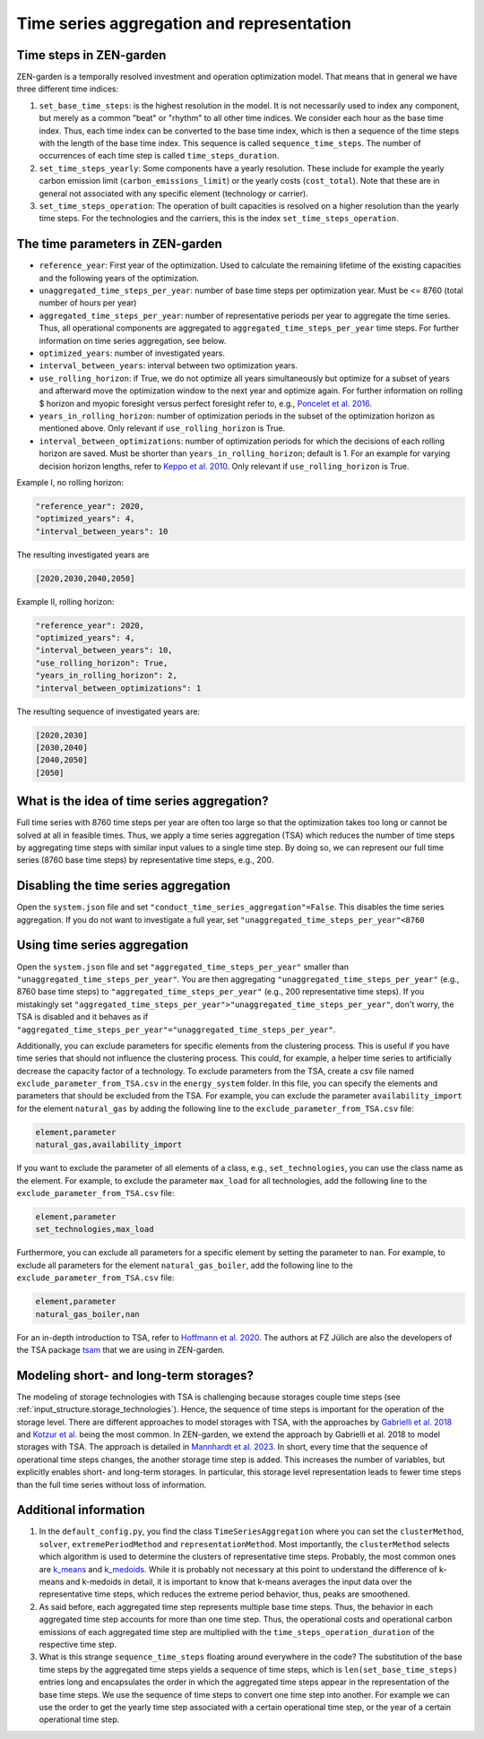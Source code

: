 .. _tsa.tsa:

Time series aggregation and representation
==========================================


Time steps in ZEN-garden
------------------------

ZEN-garden is a temporally resolved investment and operation optimization model. 
That means that in general we have three different time indices:

1. ``set_base_time_steps``: is the highest resolution in the model. It is not 
   necessarily used to index any component, but merely as a common "beat" or 
   "rhythm" to all other time indices. We consider each hour as the base time 
   index. Thus, each time index can be converted to the base time index, which 
   is then a sequence of the time steps with the length of the base time index. 
   This sequence is called ``sequence_time_steps``. The number of occurrences of 
   each time step is called ``time_steps_duration``.
2. ``set_time_steps_yearly``: Some components have a yearly resolution. These 
   include for example the yearly carbon emission limit 
   (``carbon_emissions_limit``) or the yearly costs (``cost_total``). Note that 
   these are in general not associated with any specific element (technology or 
   carrier).
3. ``set_time_steps_operation``: The operation of built capacities is resolved 
   on a higher resolution than the yearly time steps. For the technologies and 
   the carriers, this is the index ``set_time_steps_operation``.


.. _tsa.time_parameters:

The time parameters in ZEN-garden
---------------------------------

* ``reference_year``: First year of the optimization. Used to calculate the 
  remaining lifetime of the existing capacities and the following years of the 
  optimization.
* ``unaggregated_time_steps_per_year``: number of base time steps per 
  optimization year. Must be <= 8760 (total number of hours per year)
* ``aggregated_time_steps_per_year``: number of representative periods per year 
  to aggregate the time series. Thus, all operational components are aggregated 
  to ``aggregated_time_steps_per_year`` time steps. For further information on 
  time series aggregation, see below.
* ``optimized_years``: number of investigated years.
* ``interval_between_years``: interval between two optimization years.
* ``use_rolling_horizon``: if True, we do not optimize all years simultaneously 
  but optimize for a subset of years and afterward move the optimization window 
  to the next year and optimize again. For further information on rolling $
  horizon and myopic foresight versus perfect foresight refer to, e.g., 
  `Poncelet et al. 2016 <https://www.sciencedirect.com/science/article/abs/pii/S0306261915013276>`_.
* ``years_in_rolling_horizon``: number of optimization periods in the subset of 
  the optimization horizon as mentioned above. Only relevant if 
  ``use_rolling_horizon`` is True.
* ``interval_between_optimizations``: number of optimization periods for which 
  the decisions of each rolling horizon are saved. Must be shorter than 
  ``years_in_rolling_horizon``; default is 1. For an example for varying 
  decision horizon lengths, refer to `Keppo et al. 2010 
  <https://www.sciencedirect.com/science/article/abs/pii/S0360544210000216>`_. 
  Only relevant if ``use_rolling_horizon`` is True.

Example I, no rolling horizon:

.. code-block::

    "reference_year": 2020,
    "optimized_years": 4,
    "interval_between_years": 10

The resulting investigated years are

.. code-block::

    [2020,2030,2040,2050]

Example II, rolling horizon:

.. code-block::

    "reference_year": 2020,
    "optimized_years": 4,
    "interval_between_years": 10,
    "use_rolling_horizon": True,
    "years_in_rolling_horizon": 2,
    "interval_between_optimizations": 1

The resulting sequence of investigated years are:

.. code-block::

    [2020,2030]
    [2030,2040]
    [2040,2050]
    [2050]


What is the idea of time series aggregation?
---------------------------------------------------

Full time series with 8760 time steps per year are often too large so that the 
optimization takes too long or cannot be solved at all in feasible times.
Thus, we apply a time series aggregation (TSA) which reduces the number of time 
steps by aggregating time steps with similar input values to a single time step.
By doing so, we can represent our full time series (8760 base time steps) by 
representative time steps, e.g., 200.


Disabling the time series aggregation
-------------------------------------------------------------------------------------------

Open the ``system.json`` file and set ``"conduct_time_series_aggregation"=False``. 
This disables the time series aggregation. If you do not want to investigate a 
full year, set ``"unaggregated_time_steps_per_year"<8760``


.. _tsa.using_the_tsa:

Using time series aggregation
-------------------------------------------------------

Open the ``system.json`` file and set ``"aggregated_time_steps_per_year"`` 
smaller than ``"unaggregated_time_steps_per_year"``. You are then aggregating 
``"unaggregated_time_steps_per_year"`` (e.g., 8760 base time steps) to 
``"aggregated_time_steps_per_year"`` (e.g., 200 representative time steps). If
you mistakingly set 
``"aggregated_time_steps_per_year">"unaggregated_time_steps_per_year"``, 
don't worry, the TSA is disabled and it behaves as if 
``"aggregated_time_steps_per_year"="unaggregated_time_steps_per_year"``.

Additionally, you can exclude parameters for specific elements from the 
clustering process. This is useful if you have time series that should not 
influence the clustering process. This could, for example, a helper time series 
to artificially decrease the capacity factor of a technology. To exclude 
parameters from the TSA, create a csv file named 
``exclude_parameter_from_TSA.csv`` in the ``energy_system`` folder. In this 
file, you can specify the elements and parameters that should be excluded from 
the TSA. For example, you can exclude the parameter ``availability_import`` for 
the element ``natural_gas`` by adding the following line to the 
``exclude_parameter_from_TSA.csv`` file:

.. code-block::

    element,parameter
    natural_gas,availability_import

If you want to exclude the parameter of all elements of a class, e.g., 
``set_technologies``, you can use the class name as the element. For example, to 
exclude the parameter ``max_load`` for all technologies, add the following line 
to the ``exclude_parameter_from_TSA.csv`` file:

.. code-block::

    element,parameter
    set_technologies,max_load

Furthermore, you can exclude all parameters for a specific element by setting 
the parameter to ``nan``. For example, to exclude all parameters for the element 
``natural_gas_boiler``, add the following line to the 
``exclude_parameter_from_TSA.csv`` file:

.. code-block::

    element,parameter
    natural_gas_boiler,nan

For an in-depth introduction to TSA, refer to `Hoffmann et al. 2020 
<https://www.mdpi.com/1996-1073/13/3/641>`_. The authors at FZ Jülich are also 
the developers of the TSA package `tsam 
<https://tsam.readthedocs.io/en/latest/>`_ that we are using in ZEN-garden.


Modeling short- and long-term storages?
--------------------------------------------------

The modeling of storage technologies with TSA is challenging because storages 
couple time steps (see :ref:`input_structure.storage_technologies`). Hence, the sequence of 
time steps is important for the operation of the storage level. There are 
different approaches to model storages with TSA, with the approaches by 
`Gabrielli et al. 2018 <https://www.sciencedirect.com/science/article/pii/S0306261917310139>`_ 
and `Kotzur et al. <https://www.sciencedirect.com/science/article/pii/S0306261918300242>`_ 
being the most common. In ZEN-garden, we extend the approach by Gabrielli et al. 
2018 to model storages with TSA. The approach is detailed in `Mannhardt et al. 
2023 <https://www.sciencedirect.com/science/article/pii/S2589004223008271>`_. In 
short, every time that the sequence of operational time steps changes, the 
another storage time step is added. This increases the number of variables, but 
explicitly enables short- and long-term storages. In particular, this 
storage level representation leads to fewer time steps than the full time series 
without loss of information.


Additional information
----------------------------------------------------

1. In the ``default_config.py``, you find the class ``TimeSeriesAggregation`` 
   where you can set the ``clusterMethod``, ``solver``, ``extremePeriodMethod`` 
   and ``representationMethod``. Most importantly, the ``clusterMethod`` selects 
   which algorithm is used to determine the clusters of representative time 
   steps. Probably, the most common ones are `k_means 
   <https://en.wikipedia.org/wiki/K-means_clustering>`_ and `k_medoids 
   <https://en.wikipedia.org/wiki/K-medoids>`_. While it is probably not 
   necessary at this point to understand the difference of k-means and k-medoids 
   in detail, it is important to know that k-means averages the input data over 
   the representative time steps, which reduces the extreme period behavior, 
   thus, peaks are smoothened.
2. As said before, each aggregated time step represents multiple base time 
   steps. Thus, the behavior in each aggregated time step accounts for more than 
   one time step. Thus, the operational costs and operational carbon emissions 
   of each aggregated time step are multiplied with the 
   ``time_steps_operation_duration`` of the respective time step.
3. What is this strange ``sequence_time_steps`` floating around everywhere in 
   the code? The substitution of the base time steps by the aggregated time 
   steps yields a sequence of time steps, which is ``len(set_base_time_steps)`` 
   entries long and encapsulates the order in which the aggregated time steps 
   appear in the representation of the base time steps. We use the sequence of 
   time steps to convert one time step into another. For example we can use the 
   order to get the yearly time step associated with a certain operational time 
   step, or the year of a certain operational time step.
